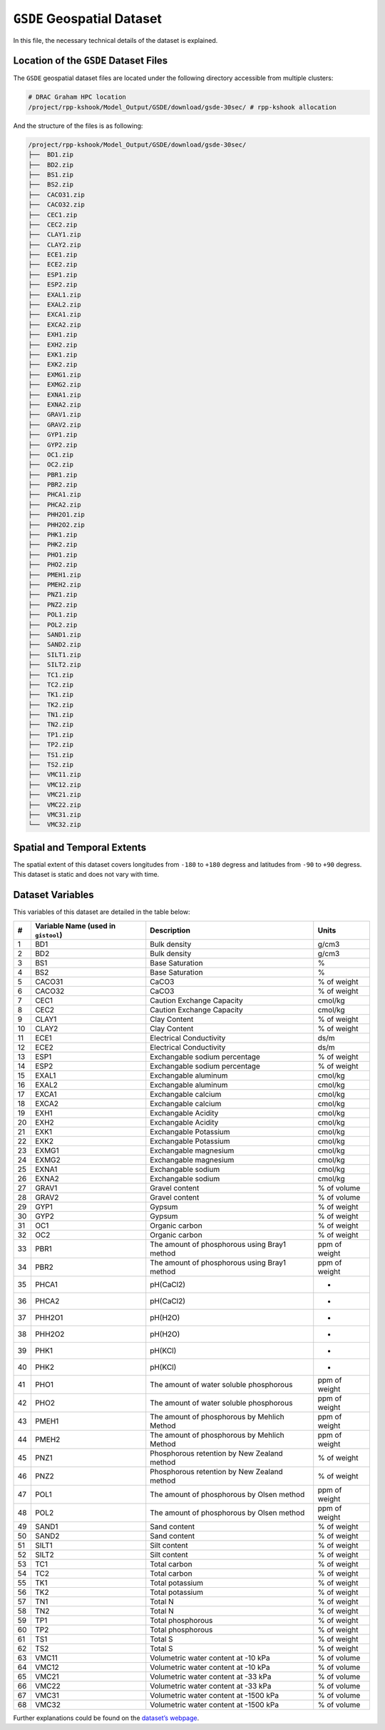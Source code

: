 ``GSDE`` Geospatial Dataset
===========================

In this file, the necessary technical details of the dataset is
explained.

Location of the ``GSDE`` Dataset Files
--------------------------------------

The ``GSDE`` geospatial dataset files are located under the following
directory accessible from multiple clusters:

.. code:: console

   # DRAC Graham HPC location
   /project/rpp-kshook/Model_Output/GSDE/download/gsde-30sec/ # rpp-kshook allocation

And the structure of the files is as following:

.. code:: console

   /project/rpp-kshook/Model_Output/GSDE/download/gsde-30sec/
   ├──  BD1.zip
   ├──  BD2.zip
   ├──  BS1.zip
   ├──  BS2.zip
   ├──  CACO31.zip
   ├──  CACO32.zip
   ├──  CEC1.zip
   ├──  CEC2.zip
   ├──  CLAY1.zip
   ├──  CLAY2.zip
   ├──  ECE1.zip
   ├──  ECE2.zip
   ├──  ESP1.zip
   ├──  ESP2.zip
   ├──  EXAL1.zip
   ├──  EXAL2.zip
   ├──  EXCA1.zip
   ├──  EXCA2.zip
   ├──  EXH1.zip
   ├──  EXH2.zip
   ├──  EXK1.zip
   ├──  EXK2.zip
   ├──  EXMG1.zip
   ├──  EXMG2.zip
   ├──  EXNA1.zip
   ├──  EXNA2.zip
   ├──  GRAV1.zip
   ├──  GRAV2.zip
   ├──  GYP1.zip
   ├──  GYP2.zip
   ├──  OC1.zip
   ├──  OC2.zip
   ├──  PBR1.zip
   ├──  PBR2.zip
   ├──  PHCA1.zip
   ├──  PHCA2.zip
   ├──  PHH2O1.zip
   ├──  PHH2O2.zip
   ├──  PHK1.zip
   ├──  PHK2.zip
   ├──  PHO1.zip
   ├──  PHO2.zip
   ├──  PMEH1.zip
   ├──  PMEH2.zip
   ├──  PNZ1.zip
   ├──  PNZ2.zip
   ├──  POL1.zip
   ├──  POL2.zip
   ├──  SAND1.zip
   ├──  SAND2.zip
   ├──  SILT1.zip
   ├──  SILT2.zip
   ├──  TC1.zip
   ├──  TC2.zip
   ├──  TK1.zip
   ├──  TK2.zip
   ├──  TN1.zip
   ├──  TN2.zip
   ├──  TP1.zip
   ├──  TP2.zip
   ├──  TS1.zip
   ├──  TS2.zip
   ├──  VMC11.zip
   ├──  VMC12.zip
   ├──  VMC21.zip
   ├──  VMC22.zip
   ├──  VMC31.zip
   └──  VMC32.zip

Spatial and Temporal Extents
----------------------------

The spatial extent of this dataset covers longitudes from ``-180`` to
``+180`` degress and latitudes from ``-90`` to ``+90`` degress. This
dataset is static and does not vary with time.

Dataset Variables
-----------------

This variables of this dataset are detailed in the table below:

+----+---------------------------+---------------------------+---------+
| #  | Variable Name (used in    | Description               | Units   |
|    | ``gistool``)              |                           |         |
+====+===========================+===========================+=========+
| 1  | BD1                       | Bulk density              | g/cm3   |
+----+---------------------------+---------------------------+---------+
| 2  | BD2                       | Bulk density              | g/cm3   |
+----+---------------------------+---------------------------+---------+
| 3  | BS1                       | Base Saturation           | %       |
+----+---------------------------+---------------------------+---------+
| 4  | BS2                       | Base Saturation           | %       |
+----+---------------------------+---------------------------+---------+
| 5  | CACO31                    | CaCO3                     | % of    |
|    |                           |                           | weight  |
+----+---------------------------+---------------------------+---------+
| 6  | CACO32                    | CaCO3                     | % of    |
|    |                           |                           | weight  |
+----+---------------------------+---------------------------+---------+
| 7  | CEC1                      | Caution Exchange Capacity | cmol/kg |
+----+---------------------------+---------------------------+---------+
| 8  | CEC2                      | Caution Exchange Capacity | cmol/kg |
+----+---------------------------+---------------------------+---------+
| 9  | CLAY1                     | Clay Content              | % of    |
|    |                           |                           | weight  |
+----+---------------------------+---------------------------+---------+
| 10 | CLAY2                     | Clay Content              | % of    |
|    |                           |                           | weight  |
+----+---------------------------+---------------------------+---------+
| 11 | ECE1                      | Electrical Conductivity   | ds/m    |
+----+---------------------------+---------------------------+---------+
| 12 | ECE2                      | Electrical Conductivity   | ds/m    |
+----+---------------------------+---------------------------+---------+
| 13 | ESP1                      | Exchangable sodium        | % of    |
|    |                           | percentage                | weight  |
+----+---------------------------+---------------------------+---------+
| 14 | ESP2                      | Exchangable sodium        | % of    |
|    |                           | percentage                | weight  |
+----+---------------------------+---------------------------+---------+
| 15 | EXAL1                     | Exchangable aluminum      | cmol/kg |
+----+---------------------------+---------------------------+---------+
| 16 | EXAL2                     | Exchangable aluminum      | cmol/kg |
+----+---------------------------+---------------------------+---------+
| 17 | EXCA1                     | Exchangable calcium       | cmol/kg |
+----+---------------------------+---------------------------+---------+
| 18 | EXCA2                     | Exchangable calcium       | cmol/kg |
+----+---------------------------+---------------------------+---------+
| 19 | EXH1                      | Exchangable Acidity       | cmol/kg |
+----+---------------------------+---------------------------+---------+
| 20 | EXH2                      | Exchangable Acidity       | cmol/kg |
+----+---------------------------+---------------------------+---------+
| 21 | EXK1                      | Exchangable Potassium     | cmol/kg |
+----+---------------------------+---------------------------+---------+
| 22 | EXK2                      | Exchangable Potassium     | cmol/kg |
+----+---------------------------+---------------------------+---------+
| 23 | EXMG1                     | Exchangable magnesium     | cmol/kg |
+----+---------------------------+---------------------------+---------+
| 24 | EXMG2                     | Exchangable magnesium     | cmol/kg |
+----+---------------------------+---------------------------+---------+
| 25 | EXNA1                     | Exchangable sodium        | cmol/kg |
+----+---------------------------+---------------------------+---------+
| 26 | EXNA2                     | Exchangable sodium        | cmol/kg |
+----+---------------------------+---------------------------+---------+
| 27 | GRAV1                     | Gravel content            | % of    |
|    |                           |                           | volume  |
+----+---------------------------+---------------------------+---------+
| 28 | GRAV2                     | Gravel content            | % of    |
|    |                           |                           | volume  |
+----+---------------------------+---------------------------+---------+
| 29 | GYP1                      | Gypsum                    | % of    |
|    |                           |                           | weight  |
+----+---------------------------+---------------------------+---------+
| 30 | GYP2                      | Gypsum                    | % of    |
|    |                           |                           | weight  |
+----+---------------------------+---------------------------+---------+
| 31 | OC1                       | Organic carbon            | % of    |
|    |                           |                           | weight  |
+----+---------------------------+---------------------------+---------+
| 32 | OC2                       | Organic carbon            | % of    |
|    |                           |                           | weight  |
+----+---------------------------+---------------------------+---------+
| 33 | PBR1                      | The amount of phosphorous | ppm of  |
|    |                           | using Bray1 method        | weight  |
+----+---------------------------+---------------------------+---------+
| 34 | PBR2                      | The amount of phosphorous | ppm of  |
|    |                           | using Bray1 method        | weight  |
+----+---------------------------+---------------------------+---------+
| 35 | PHCA1                     | pH(CaCl2)                 | -       |
+----+---------------------------+---------------------------+---------+
| 36 | PHCA2                     | pH(CaCl2)                 | -       |
+----+---------------------------+---------------------------+---------+
| 37 | PHH2O1                    | pH(H2O)                   | -       |
+----+---------------------------+---------------------------+---------+
| 38 | PHH2O2                    | pH(H2O)                   | -       |
+----+---------------------------+---------------------------+---------+
| 39 | PHK1                      | pH(KCl)                   | -       |
+----+---------------------------+---------------------------+---------+
| 40 | PHK2                      | pH(KCl)                   | -       |
+----+---------------------------+---------------------------+---------+
| 41 | PHO1                      | The amount of water       | ppm of  |
|    |                           | soluble phosphorous       | weight  |
+----+---------------------------+---------------------------+---------+
| 42 | PHO2                      | The amount of water       | ppm of  |
|    |                           | soluble phosphorous       | weight  |
+----+---------------------------+---------------------------+---------+
| 43 | PMEH1                     | The amount of phosphorous | ppm of  |
|    |                           | by Mehlich Method         | weight  |
+----+---------------------------+---------------------------+---------+
| 44 | PMEH2                     | The amount of phosphorous | ppm of  |
|    |                           | by Mehlich Method         | weight  |
+----+---------------------------+---------------------------+---------+
| 45 | PNZ1                      | Phosphorous retention by  | % of    |
|    |                           | New Zealand method        | weight  |
+----+---------------------------+---------------------------+---------+
| 46 | PNZ2                      | Phosphorous retention by  | % of    |
|    |                           | New Zealand method        | weight  |
+----+---------------------------+---------------------------+---------+
| 47 | POL1                      | The amount of phosphorous | ppm of  |
|    |                           | by Olsen method           | weight  |
+----+---------------------------+---------------------------+---------+
| 48 | POL2                      | The amount of phosphorous | ppm of  |
|    |                           | by Olsen method           | weight  |
+----+---------------------------+---------------------------+---------+
| 49 | SAND1                     | Sand content              | % of    |
|    |                           |                           | weight  |
+----+---------------------------+---------------------------+---------+
| 50 | SAND2                     | Sand content              | % of    |
|    |                           |                           | weight  |
+----+---------------------------+---------------------------+---------+
| 51 | SILT1                     | Silt content              | % of    |
|    |                           |                           | weight  |
+----+---------------------------+---------------------------+---------+
| 52 | SILT2                     | Silt content              | % of    |
|    |                           |                           | weight  |
+----+---------------------------+---------------------------+---------+
| 53 | TC1                       | Total carbon              | % of    |
|    |                           |                           | weight  |
+----+---------------------------+---------------------------+---------+
| 54 | TC2                       | Total carbon              | % of    |
|    |                           |                           | weight  |
+----+---------------------------+---------------------------+---------+
| 55 | TK1                       | Total potassium           | % of    |
|    |                           |                           | weight  |
+----+---------------------------+---------------------------+---------+
| 56 | TK2                       | Total potassium           | % of    |
|    |                           |                           | weight  |
+----+---------------------------+---------------------------+---------+
| 57 | TN1                       | Total N                   | % of    |
|    |                           |                           | weight  |
+----+---------------------------+---------------------------+---------+
| 58 | TN2                       | Total N                   | % of    |
|    |                           |                           | weight  |
+----+---------------------------+---------------------------+---------+
| 59 | TP1                       | Total phosphorous         | % of    |
|    |                           |                           | weight  |
+----+---------------------------+---------------------------+---------+
| 60 | TP2                       | Total phosphorous         | % of    |
|    |                           |                           | weight  |
+----+---------------------------+---------------------------+---------+
| 61 | TS1                       | Total S                   | % of    |
|    |                           |                           | weight  |
+----+---------------------------+---------------------------+---------+
| 62 | TS2                       | Total S                   | % of    |
|    |                           |                           | weight  |
+----+---------------------------+---------------------------+---------+
| 63 | VMC11                     | Volumetric water content  | % of    |
|    |                           | at -10 kPa                | volume  |
+----+---------------------------+---------------------------+---------+
| 64 | VMC12                     | Volumetric water content  | % of    |
|    |                           | at -10 kPa                | volume  |
+----+---------------------------+---------------------------+---------+
| 65 | VMC21                     | Volumetric water content  | % of    |
|    |                           | at -33 kPa                | volume  |
+----+---------------------------+---------------------------+---------+
| 66 | VMC22                     | Volumetric water content  | % of    |
|    |                           | at -33 kPa                | volume  |
+----+---------------------------+---------------------------+---------+
| 67 | VMC31                     | Volumetric water content  | % of    |
|    |                           | at -1500 kPa              | volume  |
+----+---------------------------+---------------------------+---------+
| 68 | VMC32                     | Volumetric water content  | % of    |
|    |                           | at -1500 kPa              | volume  |
+----+---------------------------+---------------------------+---------+

Further explanations could be found on the `dataset’s
webpage <http://globalchange.bnu.edu.cn/research/soilw>`__.
